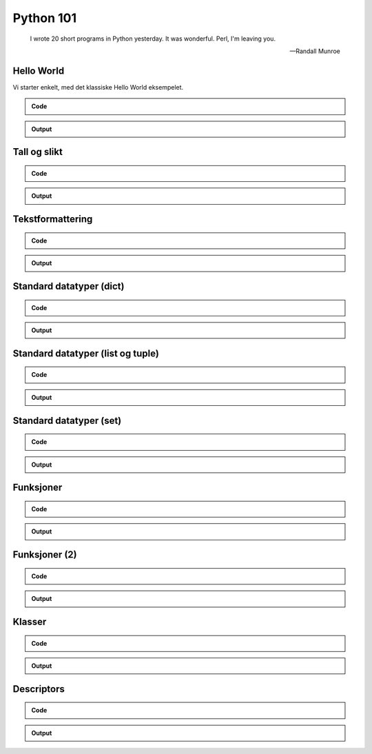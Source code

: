 ==========
Python 101
==========

.. figure:: python.png
    :align: center
    :alt: http://xkcd.com/353/

.. epigraph::

    I wrote 20 short programs in Python yesterday.  It was wonderful.  Perl, I'm leaving you.

    -- Randall Munroe

Hello World
===========

Vi starter enkelt, med det klassiske Hello World eksempelet.

.. admonition:: Code

    .. include:: hello.py
        :code: python

.. admonition:: Output

    .. include:: hello.out
        :code:

Tall og slikt
=============

.. admonition:: Code

    .. include:: numbers.py
        :code: python

.. admonition:: Output

    .. include:: numbers.out
        :code:


Tekstformattering
=================

.. admonition:: Code

    .. include:: text.py
        :code: python

.. admonition:: Output

    .. include:: text.out
        :code:

Standard datatyper (dict)
=========================

.. admonition:: Code

    .. include:: data_dict.py
        :code: python

.. admonition:: Output

    .. include:: data_dict.out
        :code:

Standard datatyper (list og tuple)
==================================

.. admonition:: Code

    .. include:: data_list_tuple.py
        :code: python

.. admonition:: Output

    .. include:: data_list_tuple.out
        :code:

Standard datatyper (set)
========================

.. admonition:: Code

    .. include:: data_set.py
        :code: python

.. admonition:: Output

    .. include:: data_set.out
        :code:

Funksjoner
==========

.. admonition:: Code

    .. include:: func1.py
        :code: python

.. admonition:: Output

    .. include:: func1.out
        :code:

Funksjoner (2)
==============

.. admonition:: Code

    .. include:: func2.py
        :code: python

.. admonition:: Output

    .. include:: func2.out
        :code:


Klasser
=======

.. admonition:: Code

    .. include:: classes.py
        :code: python

.. admonition:: Output

    .. include:: classes.out
        :code:

Descriptors
===========

.. admonition:: Code

    .. include:: descriptors.py
        :code: python

.. admonition:: Output

    .. include:: descriptors.out
        :code:
